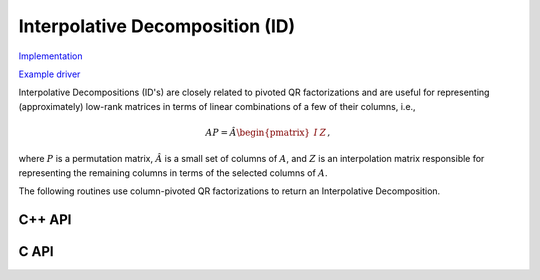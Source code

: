 Interpolative Decomposition (ID)
================================

`Implementation <https://github.com/elemental/Elemental/blob/master/src/lapack_like/factor/dense/ID.cpp>`__

`Example driver <https://github.com/elemental/Elemental/blob/master/examples/lapack_like/ID.cpp>`__

Interpolative Decompositions (ID's) are closely related to pivoted QR 
factorizations and are useful for representing (approximately) low-rank 
matrices in terms of linear combinations of a few of their columns, i.e., 

.. math::

   A P = \hat{A} \begin{pmatrix} I & Z \end{pmatrix},

where :math:`P` is a permutation matrix, :math:`\hat{A}` is a small set of 
columns of :math:`A`, and :math:`Z` is an interpolation matrix responsible for
representing the remaining columns in terms of the selected columns of 
:math:`A`.

The following routines use column-pivoted QR factorizations to return an 
Interpolative Decomposition.

C++ API
-------

.. cpp:function:: void ID( const Matrix<F>& A, Matrix<int>& p, Matrix<F>& Z, const QRCtrl<Base<F>> ctrl=QRCtrl<Base<F>>() )
.. cpp:function:: void ID( const AbstractDistMatrix<F>& A, AbstractDistMatrix<int>& p, AbstractDistMatrix<F>& Z, const QRCtrl<Base<F>> ctrl=QRCtrl<Base<F>>() )

   The matrix :math:`A` is not modified.

.. cpp:function:: void ID( Matrix<F>& A, Matrix<int>& p, Matrix<F>& Z, const QRCtrl<Base<F>> ctrl=QRCtrl<Base<F>>(), bool canOverwrite=false )
.. cpp:function:: void ID( AbstractDistMatrix<F>& A, AbstractDistMatrix<int>& p, AbstractDistMatrix<F>& Z, const QRCtrl<Base<F>> ctrl=QRCtrl<Base<F>>(), bool canOverwrite=false )

   The matrix :math:`A` is optionally allowed to be modified.

C API
-----

.. c:function:: ElError ElID_s( ElMatrix_s A, ElMatrix_i p, ElMatrix_s Z, ElQRCtrl_s ctrl, bool canOverwrite )
.. c:function:: ElError ElID_d( ElMatrix_d A, ElMatrix_i p, ElMatrix_d Z, ElQRCtrl_d ctrl, bool canOverwrite )
.. c:function:: ElError ElID_c( ElMatrix_c A, ElMatrix_i p, ElMatrix_c Z, ElQRCtrl_s ctrl, bool canOverwrite )
.. c:function:: ElError ElID_z( ElMatrix_z A, ElMatrix_i p, ElMatrix_z Z, ElQRCtrl_d ctrl, bool canOverwrite )
.. c:function:: ElError ElIDDist_s( ElDistMatrix_s A, ElDistMatrix_i p, ElDistMatrix_s Z, ElQRCtrl_s ctrl, bool canOverwrite )
.. c:function:: ElError ElIDDist_d( ElDistMatrix_d A, ElDistMatrix_i p, ElDistMatrix_d Z, ElQRCtrl_d ctrl, bool canOverwrite )
.. c:function:: ElError ElIDDist_c( ElDistMatrix_c A, ElDistMatrix_i p, ElDistMatrix_c Z, ElQRCtrl_s ctrl, bool canOverwrite )
.. c:function:: ElError ElIDDist_z( ElDistMatrix_z A, ElDistMatrix_i p, ElDistMatrix_z Z, ElQRCtrl_d ctrl, bool canOverwrite )

   The matrix :math:`A` is optionally allowed to be modified.
